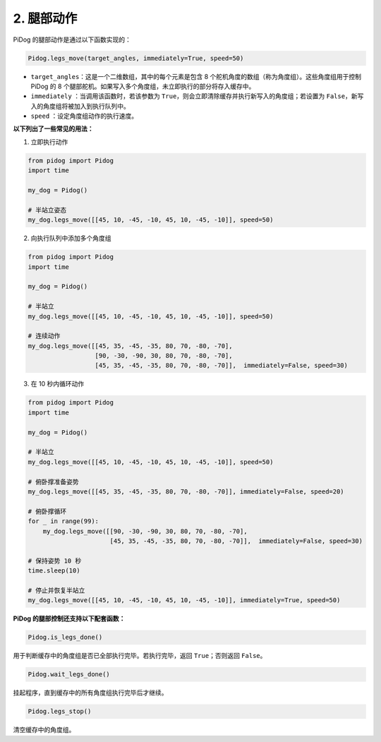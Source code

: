 .. _py_b2_leg_move: 

2. 腿部动作
=================

PiDog 的腿部动作是通过以下函数实现的：

.. code-block:: python

    Pidog.legs_move(target_angles, immediately=True, speed=50)

* ``target_angles``：这是一个二维数组，其中的每个元素是包含 8 个舵机角度的数组（称为角度组）。这些角度组用于控制 PiDog 的 8 个腿部舵机。如果写入多个角度组，未立即执行的部分将存入缓存中。
* ``immediately`` ：当调用该函数时，若该参数为 ``True``，则会立即清除缓存并执行新写入的角度组；若设置为 ``False``，新写入的角度组将被加入到执行队列中。
* ``speed`` ：设定角度组动作的执行速度。

**以下列出了一些常见的用法：**

1.  立即执行动作

.. code-block:: python

    from pidog import Pidog
    import time

    my_dog = Pidog()

    # 半站立姿态
    my_dog.legs_move([[45, 10, -45, -10, 45, 10, -45, -10]], speed=50)   


2. 向执行队列中添加多个角度组

.. code-block:: python

    from pidog import Pidog
    import time

    my_dog = Pidog()

    # 半站立
    my_dog.legs_move([[45, 10, -45, -10, 45, 10, -45, -10]], speed=50)  

    # 连续动作
    my_dog.legs_move([[45, 35, -45, -35, 80, 70, -80, -70],
                      [90, -30, -90, 30, 80, 70, -80, -70],
                      [45, 35, -45, -35, 80, 70, -80, -70]],  immediately=False, speed=30)   


3. 在 10 秒内循环动作

.. code-block:: python

    from pidog import Pidog
    import time

    my_dog = Pidog()

    # 半站立
    my_dog.legs_move([[45, 10, -45, -10, 45, 10, -45, -10]], speed=50)  

    # 俯卧撑准备姿势
    my_dog.legs_move([[45, 35, -45, -35, 80, 70, -80, -70]], immediately=False, speed=20)

    # 俯卧撑循环
    for _ in range(99):
        my_dog.legs_move([[90, -30, -90, 30, 80, 70, -80, -70],
                          [45, 35, -45, -35, 80, 70, -80, -70]],  immediately=False, speed=30)   

    # 保持姿势 10 秒
    time.sleep(10)

    # 停止并恢复半站立
    my_dog.legs_move([[45, 10, -45, -10, 45, 10, -45, -10]], immediately=True, speed=50)  


**PiDog 的腿部控制还支持以下配套函数：**

.. code-block:: python

    Pidog.is_legs_done()

用于判断缓存中的角度组是否已全部执行完毕。若执行完毕，返回 ``True``；否则返回 ``False``。

.. code-block:: python

    Pidog.wait_legs_done()

挂起程序，直到缓存中的所有角度组执行完毕后才继续。

.. code-block:: python

    Pidog.legs_stop() 

清空缓存中的角度组。